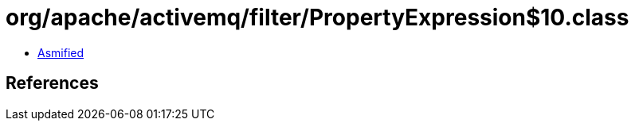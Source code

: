 = org/apache/activemq/filter/PropertyExpression$10.class

 - link:PropertyExpression$10-asmified.java[Asmified]

== References

